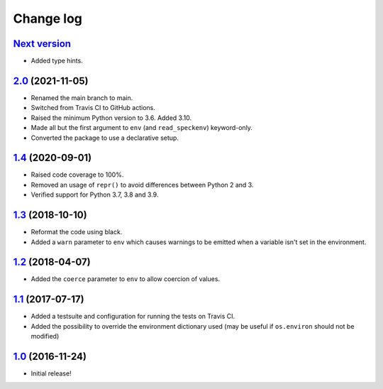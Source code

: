 ==========
Change log
==========

`Next version`_
~~~~~~~~~~~~~~~

- Added type hints.


`2.0`_ (2021-11-05)
~~~~~~~~~~~~~~~~~~~

- Renamed the main branch to main.
- Switched from Travis CI to GitHub actions.
- Raised the minimum Python version to 3.6. Added 3.10.
- Made all but the first argument to ``env`` (and ``read_speckenv``)
  keyword-only.
- Converted the package to use a declarative setup.


`1.4`_ (2020-09-01)
~~~~~~~~~~~~~~~~~~~

- Raised code coverage to 100%.
- Removed an usage of ``repr()`` to avoid differences between Python 2
  and 3.
- Verified support for Python 3.7, 3.8 and 3.9.


`1.3`_ (2018-10-10)
~~~~~~~~~~~~~~~~~~~

- Reformat the code using black.
- Added a ``warn`` parameter to ``env`` which causes warnings to be
  emitted when a variable isn't set in the environment.


`1.2`_ (2018-04-07)
~~~~~~~~~~~~~~~~~~~

- Added the ``coerce`` parameter to ``env`` to allow coercion of values.


`1.1`_ (2017-07-17)
~~~~~~~~~~~~~~~~~~~

- Added a testsuite and configuration for running the tests on Travis
  CI.
- Added the possibility to override the environment dictionary used (may
  be useful if ``os.environ`` should not be modified)


`1.0`_ (2016-11-24)
~~~~~~~~~~~~~~~~~~~

- Initial release!

.. _1.0: https://github.com/matthiask/speckenv/commit/98bba642766c
.. _1.1: https://github.com/matthiask/speckenv/compare/1.0...1.1
.. _1.2: https://github.com/matthiask/speckenv/compare/1.1...1.2
.. _1.3: https://github.com/matthiask/speckenv/compare/1.2...1.3
.. _1.4: https://github.com/matthiask/speckenv/compare/1.3...1.4
.. _2.0: https://github.com/matthiask/speckenv/compare/1.4...2.0
.. _Next version: https://github.com/matthiask/speckenv/compare/2.0...main

